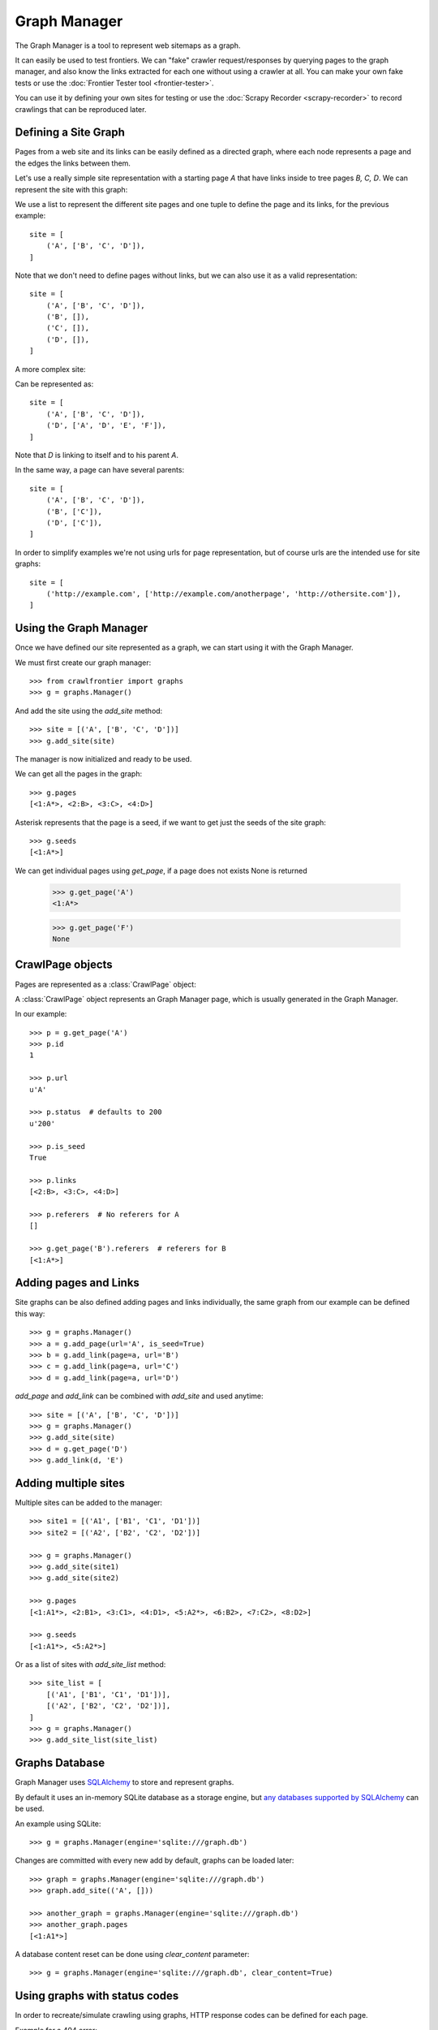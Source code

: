 =============
Graph Manager
=============

The Graph Manager is a tool to represent web sitemaps as a graph.

It can easily be used to test frontiers. We can "fake" crawler request/responses by querying pages to the graph manager,
and also know the links extracted for each one without using a crawler at all. You can make your own fake tests or use
the :doc:`Frontier Tester tool <frontier-tester>`.

You can use it by defining your own sites for testing or use the  :doc:`Scrapy Recorder <scrapy-recorder>` to record
crawlings that can be reproduced later.


Defining a Site Graph
=====================

Pages from a web site and its links can be easily defined as a directed graph, where each node represents a page and
the edges the links between them.

Let's use a really simple site representation with a starting page `A` that have links inside to tree pages `B, C, D`.
We can represent the site with this graph:

.. image:: _images/site_01.png
   :width: 200px
   :height: 179px


We use a list to represent the different site pages and one tuple to define the page and its links, for the previous
example::

    site = [
        ('A', ['B', 'C', 'D']),
    ]

Note that we don't need to define pages without links, but we can also use it as a valid representation::

    site = [
        ('A', ['B', 'C', 'D']),
        ('B', []),
        ('C', []),
        ('D', []),
    ]

A more complex site:

.. image:: _images/site_02.png
   :width: 220px
   :height: 272px

Can be represented as::

    site = [
        ('A', ['B', 'C', 'D']),
        ('D', ['A', 'D', 'E', 'F']),
    ]

Note that `D` is linking to itself and to his parent `A`.

In the same way, a page can have several parents:

.. image:: _images/site_03.png
   :width: 160px
   :height: 310px

::

    site = [
        ('A', ['B', 'C', 'D']),
        ('B', ['C']),
        ('D', ['C']),
    ]

In order to simplify examples we're not using urls for page representation, but of course urls are the intended use
for site graphs:

.. image:: _images/site_04.png
   :width: 400px
   :height: 120px

::

    site = [
        ('http://example.com', ['http://example.com/anotherpage', 'http://othersite.com']),
    ]


Using the Graph Manager
=======================

Once we have defined our site represented as a graph, we can start using it with the Graph Manager.

We must first create our graph manager::

    >>> from crawlfrontier import graphs
    >>> g = graphs.Manager()


And add the site using the `add_site` method::

    >>> site = [('A', ['B', 'C', 'D'])]
    >>> g.add_site(site)

The manager is now initialized and ready to be used.

We can get all the pages in the graph::

    >>> g.pages
    [<1:A*>, <2:B>, <3:C>, <4:D>]

Asterisk represents that the page is a seed, if we want to get just the seeds of the site graph::

    >>> g.seeds
    [<1:A*>]

We can get individual pages using `get_page`, if a page does not exists None is returned

    >>> g.get_page('A')
    <1:A*>

    >>> g.get_page('F')
    None

CrawlPage objects
=================
Pages are represented as a :class:`CrawlPage` object:


.. class:: CrawlPage()

    A :class:`CrawlPage` object represents an Graph Manager page, which is usually generated in the Graph Manager.

    .. attribute:: id

            Autonumeric page id.

    .. attribute:: url

             The url of the page.

    .. attribute:: status

            Represents the HTTP code status of the page.

    .. attribute:: is_seed

            Boolean value indicating if the page is seed or not.

    .. attribute:: links

            List of pages the current page links to.

    .. attribute:: referers

            List of pages that link to the current page.





In our example::

    >>> p = g.get_page('A')
    >>> p.id
    1

    >>> p.url
    u'A'

    >>> p.status  # defaults to 200
    u'200'

    >>> p.is_seed
    True

    >>> p.links
    [<2:B>, <3:C>, <4:D>]

    >>> p.referers  # No referers for A
    []

    >>> g.get_page('B').referers  # referers for B
    [<1:A*>]


Adding pages and Links
======================

Site graphs can be also defined adding pages and links individually, the same graph from our example can be defined
this way::

    >>> g = graphs.Manager()
    >>> a = g.add_page(url='A', is_seed=True)
    >>> b = g.add_link(page=a, url='B')
    >>> c = g.add_link(page=a, url='C')
    >>> d = g.add_link(page=a, url='D')

`add_page` and `add_link` can be combined with `add_site` and used anytime::


    >>> site = [('A', ['B', 'C', 'D'])]
    >>> g = graphs.Manager()
    >>> g.add_site(site)
    >>> d = g.get_page('D')
    >>> g.add_link(d, 'E')

Adding multiple sites
=====================

Multiple sites can be added to the manager::

    >>> site1 = [('A1', ['B1', 'C1', 'D1'])]
    >>> site2 = [('A2', ['B2', 'C2', 'D2'])]

    >>> g = graphs.Manager()
    >>> g.add_site(site1)
    >>> g.add_site(site2)

    >>> g.pages
    [<1:A1*>, <2:B1>, <3:C1>, <4:D1>, <5:A2*>, <6:B2>, <7:C2>, <8:D2>]

    >>> g.seeds
    [<1:A1*>, <5:A2*>]

Or as a list of sites with `add_site_list` method::

    >>> site_list = [
        [('A1', ['B1', 'C1', 'D1'])],
        [('A2', ['B2', 'C2', 'D2'])],
    ]
    >>> g = graphs.Manager()
    >>> g.add_site_list(site_list)


.. _graph-manager-database:

Graphs Database
===============

Graph Manager uses `SQLAlchemy`_ to store and represent graphs.

By default it uses an in-memory SQLite database as a storage engine, but `any databases supported by SQLAlchemy`_ can
be used.

An example using SQLite::

    >>> g = graphs.Manager(engine='sqlite:///graph.db')

Changes are committed with every new add by default, graphs can be loaded later::

    >>> graph = graphs.Manager(engine='sqlite:///graph.db')
    >>> graph.add_site(('A', []))

    >>> another_graph = graphs.Manager(engine='sqlite:///graph.db')
    >>> another_graph.pages
    [<1:A1*>]

A database content reset can be done using `clear_content` parameter::

    >>> g = graphs.Manager(engine='sqlite:///graph.db', clear_content=True)

Using graphs with status codes
==============================

In order to recreate/simulate crawling using graphs, HTTP response codes can be defined for each page.

Example for a 404 error::

    >>> g = graphs.Manager()
    >>> g.add_page(url='A', status=404)

Status codes can be defined for sites in the following way using a list of tuples::

    >>> site_with_status_codes = [
        ((200, "A"), ["B", "C"]),
        ((404, "B"), ["D", "E"]),
        ((500, "C"), ["F", "G"]),
    ]
    >>> g = graphs.Manager()
    >>> g.add_site(site_with_status_codes)


Default status code value is 200 for new pages.


A simple crawl faking example
=============================

Frontier tests can better be done using the :doc:`Frontier Tester tool <frontier-tester>`, but here's an example of
how fake a crawl with a frontier::

    from crawlfrontier import FrontierManager, graphs

    if __name__ == '__main__':
        # Load graph from existing database
        graph = graphs.Manager('sqlite:///graph.db')

        # Create frontier from default settings
        frontier = FrontierManager.from_settings()

        # Add seeds
        frontier.add_seeds([seed.url for seed in graph.seeds])

        # Get next pages
        next_pages = frontier.get_next_pages()

        # Crawl pages
        while (next_pages):
            for page_to_crawl in next_pages:

                # Fake page crawling
                crawled_page = graph.get_page(page_to_crawl.url)

                # Update Page
                page_to_crawl.status = crawled_page.status
                page = frontier.page_crawled(page=page_to_crawl,
                                             links=[link.url for link in crawled_page.links])
                # Get next pages
                next_pages = frontier.get_next_pages()




Rendering graphs
================

Graphs can be rendered to png files::

    >>> g.render(filename='graph.png', label='A simple Graph')

Rendering graphs uses `pydot`_, a Python interface to `Graphviz`_'s Dot language.

How to use it
=============

Graph Manager can be used to test frontiers in conjunction with :doc:`Frontier Tester <frontier-tester>` and also
with :doc:`Scrapy Recordings <scrapy-recorder>`.

.. _SQLAlchemy: http://www.sqlalchemy.org/
.. _any databases supported by SQLAlchemy: http://docs.sqlalchemy.org/en/rel_0_9/dialects/index.html
.. _pydot: https://code.google.com/p/pydot/
.. _Graphviz: http://www.graphviz.org/
